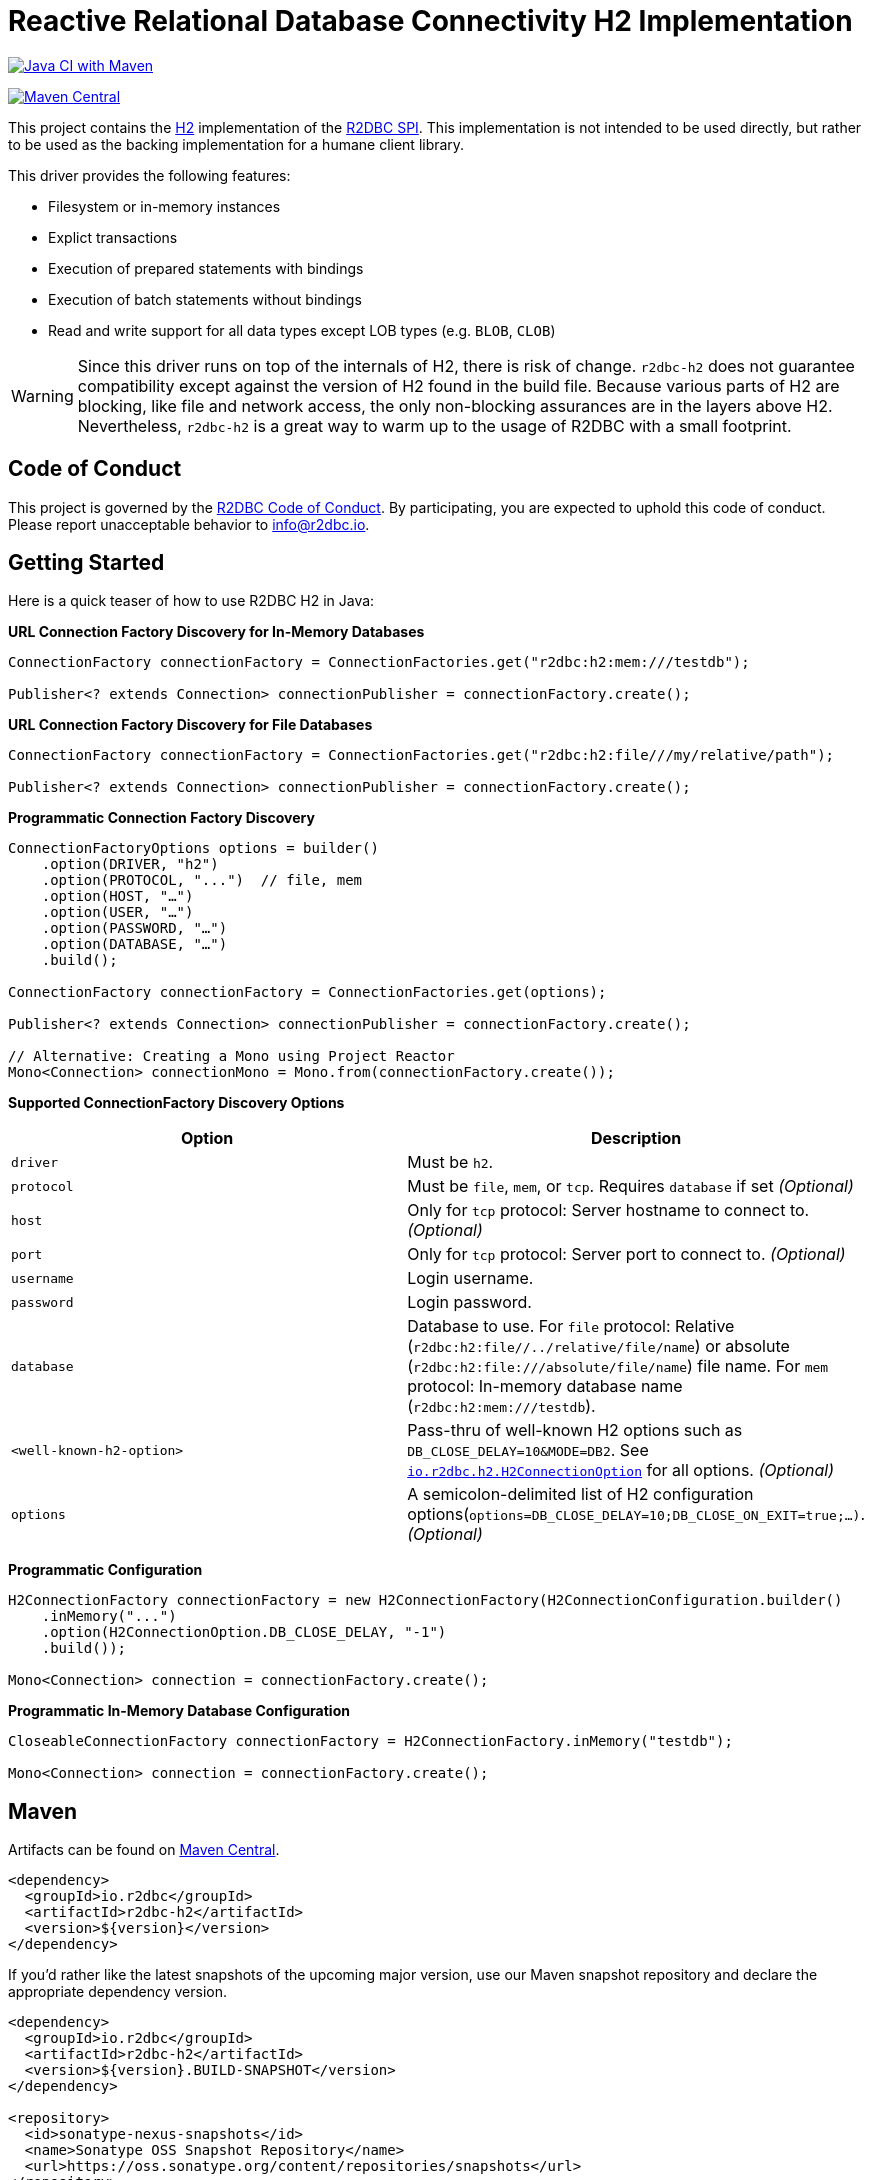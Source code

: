 = Reactive Relational Database Connectivity H2 Implementation

image:https://github.com/r2dbc/r2dbc-h2/workflows/Java%20CI%20with%20Maven/badge.svg?branch=main["Java CI with Maven",link="https://github.com/r2dbc/r2dbc-h2/actions?query=workflow%3A%22Java+CI+with+Maven%22+branch%3Amain"]

image::https://maven-badges.herokuapp.com/maven-central/io.r2dbc/r2dbc-h2/badge.svg[Maven Central, link="https://maven-badges.herokuapp.com/maven-central/io.r2dbc/r2dbc-h2"]

This project contains the https://www.h2database.com/html/main.html[H2] implementation of the https://github.com/r2dbc/r2dbc-spi[R2DBC SPI].
This implementation is not intended to be used directly, but rather to be used as the backing implementation for a humane client library.

This driver provides the following features:

* Filesystem or in-memory instances
* Explict transactions
* Execution of prepared statements with bindings
* Execution of batch statements without bindings
* Read and write support for all data types except LOB types (e.g. `BLOB`, `CLOB`)

WARNING: Since this driver runs on top of the internals of H2, there is risk of change.
`r2dbc-h2` does not guarantee compatibility except against the version of H2 found in the build file.
Because various parts of H2 are blocking, like file and network access, the only non-blocking assurances are in the layers above H2.
Nevertheless, `r2dbc-h2` is a great way to warm up to the usage of R2DBC with a small footprint.

== Code of Conduct

This project is governed by the https://github.com/r2dbc/.github/blob/main/CODE_OF_CONDUCT.adoc[R2DBC Code of Conduct]. By participating, you are expected to uphold this code of conduct. Please report unacceptable behavior to mailto:info@r2dbc.io[info@r2dbc.io].

== Getting Started

Here is a quick teaser of how to use R2DBC H2 in Java:

**URL Connection Factory Discovery for In-Memory Databases**

[source,java]
----
ConnectionFactory connectionFactory = ConnectionFactories.get("r2dbc:h2:mem:///testdb");

Publisher<? extends Connection> connectionPublisher = connectionFactory.create();
----

**URL Connection Factory Discovery for File Databases**

[source,java]
----
ConnectionFactory connectionFactory = ConnectionFactories.get("r2dbc:h2:file///my/relative/path");

Publisher<? extends Connection> connectionPublisher = connectionFactory.create();
----

**Programmatic Connection Factory Discovery**

[source,java]
----
ConnectionFactoryOptions options = builder()
    .option(DRIVER, "h2")
    .option(PROTOCOL, "...")  // file, mem
    .option(HOST, "…")
    .option(USER, "…")
    .option(PASSWORD, "…")
    .option(DATABASE, "…")
    .build();

ConnectionFactory connectionFactory = ConnectionFactories.get(options);

Publisher<? extends Connection> connectionPublisher = connectionFactory.create();

// Alternative: Creating a Mono using Project Reactor
Mono<Connection> connectionMono = Mono.from(connectionFactory.create());
----

**Supported ConnectionFactory Discovery Options**

[%header,cols=2*]
|===
| Option            | Description
| `driver`          | Must be `h2`.
| `protocol`        | Must be `file`, `mem`, or `tcp`. Requires `database` if set _(Optional)_
| `host`            | Only for `tcp` protocol: Server hostname to connect to. _(Optional)_
| `port`            | Only for `tcp` protocol: Server port to connect to. _(Optional)_
| `username`        | Login username.
| `password`        | Login password.
| `database`        | Database to use. For `file` protocol: Relative (`r2dbc:h2:file//../relative/file/name`) or absolute (`r2dbc:h2:file:///absolute/file/name`) file name. For `mem` protocol: In-memory database name (`r2dbc:h2:mem:///testdb`).
| `<well-known-h2-option>`         | Pass-thru of well-known H2 options such as `DB_CLOSE_DELAY=10&MODE=DB2`. See https://github.com/r2dbc/r2dbc-h2/blob/main/src/main/java/io/r2dbc/h2/H2ConnectionOption.java[`io.r2dbc.h2.H2ConnectionOption`] for all options. _(Optional)_
| `options`         | A semicolon-delimited list of H2 configuration options(`options=DB_CLOSE_DELAY=10;DB_CLOSE_ON_EXIT=true;…)`. _(Optional)_
|===

**Programmatic Configuration**

[source,java]
----
H2ConnectionFactory connectionFactory = new H2ConnectionFactory(H2ConnectionConfiguration.builder()
    .inMemory("...")
    .option(H2ConnectionOption.DB_CLOSE_DELAY, "-1")
    .build());

Mono<Connection> connection = connectionFactory.create();
----

**Programmatic In-Memory Database Configuration**

[source,java]
----
CloseableConnectionFactory connectionFactory = H2ConnectionFactory.inMemory("testdb");

Mono<Connection> connection = connectionFactory.create();
----

== Maven

Artifacts can be found on https://search.maven.org/search?q=r2dbc-h2[Maven Central].

[source,xml]
----
<dependency>
  <groupId>io.r2dbc</groupId>
  <artifactId>r2dbc-h2</artifactId>
  <version>${version}</version>
</dependency>
----

If you'd rather like the latest snapshots of the upcoming major version, use our Maven snapshot repository and declare the appropriate dependency version.

[source,xml]
----
<dependency>
  <groupId>io.r2dbc</groupId>
  <artifactId>r2dbc-h2</artifactId>
  <version>${version}.BUILD-SNAPSHOT</version>
</dependency>

<repository>
  <id>sonatype-nexus-snapshots</id>
  <name>Sonatype OSS Snapshot Repository</name>
  <url>https://oss.sonatype.org/content/repositories/snapshots</url>
</repository>
----

== Setting query params

H2 uses index parameters that are prefixed with `$`.
The following SQL statement makes use of parameters:

[source,sql]
----
INSERT INTO person (id, first_name, last_name) VALUES ($1, $2, $3)
----

Parameters are referenced using the same identifiers when binding these:

[source,java]
----
connection
    .createStatement("INSERT INTO person (id, first_name, last_name) VALUES ($1, $2, $3)")
    .bind("$1", 1)
    .bind("$2", "Walter")
    .bind("$3", "White")
    .execute()
----

== Geometry support

`r2dbc-h2` will automatically register support for https://locationtech.github.io/jts/[JTS Toplogy Suite] and handle it's `Geometry` types if `org.locationtech.jts:jts-core` is on the classpath.

To enable, add this to your build:

[source,xml]
----
<dependency>
    <groupId>org.locationtech.jts</groupId>
    <artifactId>jts-core</artifactId>
    <version>${jts.version}</version>
</dependency>
----

IMPORTANT: Be sure to plug in your version of JTS!

Also read https://h2database.com/html/datatypes.html#geometry_type[H2's reference documentation] on `GEOMETRY` types.

== We also support params binding as

* index `bind(1, "Walter")`.
Notice that passing an integer means index (zero-based) references.
* $ symbol `bind("$2", "Walter")`.
H2 supports postgres params notation.
* Object (Integer) `bind(yourIntegerAsObject, "Walter")`.
If you index (int) was converted into object by a framework

=== Running JMH Benchmarks

Running the JMH benchmarks builds and runs the benchmarks without running tests.

[source,bash]
----
 $ ./mvnw clean install -Pjmh
----

== Getting Help

Having trouble with R2DBC? We'd love to help!

* Check the https://r2dbc.io/spec/0.8.1.RELEASE/spec/html/[spec documentation], and https://r2dbc.io/spec/0.8.1.RELEASE/api/[Javadoc].
* If you are upgrading, check out the https://r2dbc.io/spec/0.8.1.RELEASE/CHANGELOG.txt[changelog] for "new and noteworthy" features.
* Ask a question - we monitor https://stackoverflow.com[stackoverflow.com] for questions
  tagged with https://stackoverflow.com/tags/r2dbc[`r2dbc`].
  You can also chat with the community on https://gitter.im/r2dbc/r2dbc[Gitter]
* Report bugs with R2DBC H2 at https://github.com/r2dbc/r2dbc-h2/issues[github.com/r2dbc/r2dbc-h2/issues].

== Reporting Issues

R2DBC uses GitHub as issue tracking system to record bugs and feature requests.
If you want to raise an issue, please follow the recommendations below:

* Before you log a bug, please search the https://github.com/r2dbc/r2dbc-h2/issues[issue tracker] to see if someone has already reported the problem.
* If the issue doesn't already exist, https://github.com/r2dbc/r2dbc-h2/issues/new[create a new issue].
* Please provide as much information as possible with the issue report, we like to know the version of R2DBC H2 that you are using and JVM version.
* If you need to paste code, or include a stack trace use Markdown +++```+++ escapes before and after your text.
* If possible try to create a test-case or project that replicates the issue.
Attach a link to your code or a compressed file containing your code.

== Building from Source

You don't need to build from source to use R2DBC H2 (binaries in Maven Central), but if you want to try out the latest and greatest, R2DBC H2 can be easily built with the
https://github.com/takari/maven-wrapper[maven wrapper].
You also need JDK 1.8.

[source,bash]
----
 $ ./mvnw clean install
----

If you want to build with the regular `mvn` command, you will need https://maven.apache.org/run-maven/index.html[Maven v3.5.0 or above].

_Also see https://github.com/r2dbc/.github/blob/main/CONTRIBUTING.adoc[CONTRIBUTING.adoc] if you wish to submit pull requests.
Commits require `Signed-off-by` (`git commit -s`) to ensure https://developercertificate.org/[Developer Certificate of Origin]._

== Staging to Maven Central

To stage a release to Maven Central, you need to create a release tag (release version):

. `ci/create-release.sh <release-version> <next-snapshot-version>` (e.g. `ci/create-release.sh 0.8.5.RELEASE 0.8.6.BUILD-SNAPSHOT`)
. `git checkout release`
. `git reset --hard v<release-version>` (e.g. `git reset --hard v0.8.5.RELEASE`, observe the `v` prefix)
. `git push --force`

This push will trigger a Maven staging build (see `build-and-deploy-to-maven-central.sh`).

== License

This project is released under version 2.0 of the https://www.apache.org/licenses/LICENSE-2.0[Apache License].

